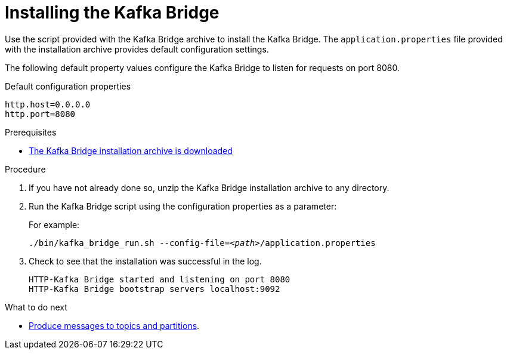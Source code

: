 // Module included in the following assemblies:
//
// assembly-kafka-bridge-quickstart.adoc

[id='proc-installing-kafka-bridge-{context}']
= Installing the Kafka Bridge

[role="_abstract"]
Use the script provided with the Kafka Bridge archive to install the Kafka Bridge.
The `application.properties` file provided with the installation archive provides default configuration settings.

The following default property values configure the Kafka Bridge to listen for requests on port 8080.

.Default configuration properties
[source,shell,subs=attributes+]
----
http.host=0.0.0.0
http.port=8080
----

.Prerequisites

* xref:proc-downloading-kafka-bridge-{context}[The Kafka Bridge installation archive is downloaded]

.Procedure

. If you have not already done so, unzip the Kafka Bridge installation archive to any directory.

. Run the Kafka Bridge script using the configuration properties as a parameter:
+
For example:
+
[source,shell,subs="+quotes,attributes"]
----
./bin/kafka_bridge_run.sh --config-file=_<path>_/application.properties
----

. Check to see that the installation was successful in the log.
+
[source,shell]
----
HTTP-Kafka Bridge started and listening on port 8080
HTTP-Kafka Bridge bootstrap servers localhost:9092
----

.What to do next

* xref:proc-producing-messages-from-bridge-topics-partitions-{context}[Produce messages to topics and partitions].